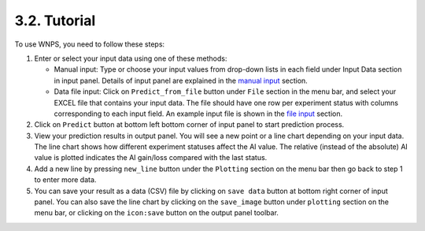 3.2. Tutorial 
=============

To use WNPS, you need to follow these steps:

1. Enter or select your input data using one of these methods:

   -  Manual input: Type or choose your input values from drop-down
      lists in each field under Input Data section in input panel.
      Details of input panel are explained in the `manual
      input <#manual-input>`__ section.

   -  Data file input: Click on ``Predict_from_file`` button under
      ``File`` section in the menu bar, and select your EXCEL file that
      contains your input data. The file should have one row per
      experiment status with columns corresponding to each input field.
      An example input file is shown in the `file input <#file-input>`__
      section.

2. Click on ``Predict`` button at bottom left bottom corner of input
   panel to start prediction process.

3. View your prediction results in output panel. You will see a new
   point or a line chart depending on your input data. The line chart
   shows how different experiment statuses affect the AI value. The
   relative (instead of the absolute) AI value is plotted indicates the
   AI gain/loss compared with the last status.

4. Add a new line by pressing ``new_line`` button under the ``Plotting``
   section on the menu bar then go back to step 1 to enter more data.

5. You can save your result as a data (CSV) file by clicking on
   ``save data`` button at bottom right corner of input panel. You can
   also save the line chart by clicking on the ``save_image`` button
   under ``plotting`` section on the menu bar, or clicking on the
   ``icon:save`` button on the output panel toolbar.

